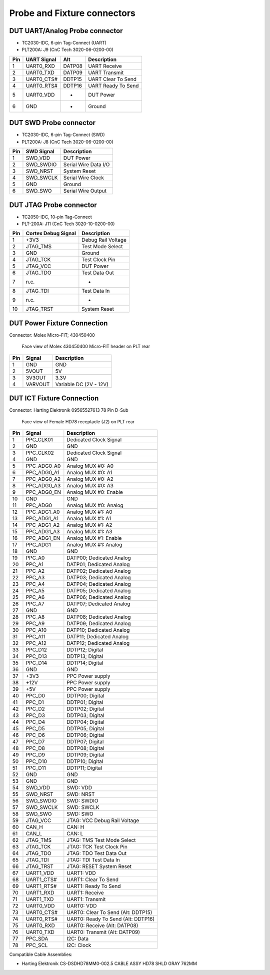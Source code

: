 Probe and Fixture connectors
----------------------------

DUT UART/Analog Probe connector
^^^^^^^^^^^^^^^^^^^^^^^^^^^^^^^

- TC2030-IDC, 6-pin Tag-Connect (UART)
- PLT200A: J9 (CnC Tech 3020-06-0200-00)

=======  ==============  =======  =========================
Pin      UART Signal     Alt      Description
=======  ==============  =======  =========================
1        UART0_RXD       DATP08   UART Receive
2        UART0_TXD       DATP09   UART Transmit
3        UART0_CTS#      DDTP15   UART Clear To Send
4        UART0_RTS#      DDTP16   UART Ready To Send
5        UART0_VDD       -        DUT Power
6        GND             -        Ground
=======  ==============  =======  =========================

DUT SWD Probe connector
^^^^^^^^^^^^^^^^^^^^^^^

- TC2030-IDC, 6-pin Tag-Connect (SWD)
- PLT200A: J8 (CnC Tech 3020-06-0200-00)

=======  ===========  ====================
Pin      SWD Signal   Description
=======  ===========  ====================
1        SWD_VDD      DUT Power
2        SWD_SWDIO    Serial Wire Data I/O
3        SWD_NRST     System Reset
4        SWD_SWCLK    Serial Wire Clock
5        GND          Ground
6        SWD_SWO      Serial Wire Output
=======  ===========  ====================


DUT JTAG Probe connector
^^^^^^^^^^^^^^^^^^^^^^^^

- TC2050-IDC, 10-pin Tag-Connect
- PLT-200A: J11 (CnC Tech 3020-10-0200-00)

=======  ===================  ==================
Pin      Cortex Debug Signal  Description
=======  ===================  ==================
1        +3V3                 Debug Rail Voltage
2        JTAG_TMS             Test Mode Select
3        GND                  Ground
4        JTAG_TCK             Test Clock Pin
5        JTAG_VCC             DUT Power
6        JTAG_TDO             Test Data Out
7        n.c.                 -
8        JTAG_TDI             Test Data In
9        n.c.                 -
10       JTAG_TRST            System Reset
=======  ===================  ==================

DUT Power Fixture Connection
^^^^^^^^^^^^^^^^^^^^^^^^^^^^

Connector: Molex Micro-FIT; 430450400

.. figure:: images/pwr4-socket-drawing.svg

   Face view of Molex 430450400 Micro-FIT header on PLT rear

=======  ===========  ============================
Pin      Signal       Description
=======  ===========  ============================
1        GND          GND
2        5VOUT        5V
3        3V3OUT       3.3V
4        VARVOUT      Variable DC (2V - 12V)
=======  ===========  ============================

DUT ICT Fixture Connection
^^^^^^^^^^^^^^^^^^^^^^^^^^

Connector: Harting Elektronik 09565527613 78 Pin D-Sub

.. figure:: images/hd78-drawing.svg

   Face view of Female HD78 receptacle (J2) on PLT rear


=======  ===========  ============================
Pin      Signal       Description
=======  ===========  ============================
1        PPC_CLK01    Dedicated Clock Signal
2        GND          GND
3        PPC_CLK02    Dedicated Clock Signal
4        GND          GND
5        PPC_ADG0_A0  Analog MUX #0: A0
6        PPC_ADG0_A1  Analog MUX #0: A1
7        PPC_ADG0_A2  Analog MUX #0: A2
8        PPC_ADG0_A3  Analog MUX #0: A3
9        PPC_ADG0_EN  Analog MUX #0: Enable
10       GND          GND
11       PPC_ADG0     Analog MUX #0: Analog
12       PPC_ADG1_A0  Analog MUX #1: A0
13       PPC_ADG1_A1  Analog MUX #1: A1
14       PPC_ADG1_A2  Analog MUX #1: A2
15       PPC_ADG1_A3  Analog MUX #1: A3
16       PPC_ADG1_EN  Analog MUX #1: Enable
17       PPC_ADG1     Analog MUX #1: Analog
18       GND          GND
19       PPC_A0       DATP00; Dedicated Analog
20       PPC_A1       DATP01; Dedicated Analog
21       PPC_A2       DATP02; Dedicated Analog
22       PPC_A3       DATP03; Dedicated Analog
23       PPC_A4       DATP04; Dedicated Analog
24       PPC_A5       DATP05; Dedicated Analog
25       PPC_A6       DATP06; Dedicated Analog
26       PPC_A7       DATP07; Dedicated Analog
27       GND          GND
28       PPC_A8       DATP08; Dedicated Analog
29       PPC_A9       DATP09; Dedicated Analog
30       PPC_A10      DATP10; Dedicated Analog
31       PPC_A11      DATP11; Dedicated Analog
32       PPC_A12      DATP12; Dedicated Analog
33       PPC_D12      DDTP12; Digital
34       PPC_D13      DDTP13; Digital
35       PPC_D14      DDTP14; Digital
36       GND          GND
37       +3V3         PPC Power supply
38       +12V         PPC Power supply
39       +5V          PPC Power supply
40       PPC_D0       DDTP00; Digital
41       PPC_D1       DDTP01; Digital
42       PPC_D2       DDTP02; Digital
43       PPC_D3       DDTP03; Digital
44       PPC_D4       DDTP04; Digital
45       PPC_D5       DDTP05; Digital
46       PPC_D6       DDTP06; Digital
47       PPC_D7       DDTP07; Digital
48       PPC_D8       DDTP08; Digital
49       PPC_D9       DDTP09; Digital
50       PPC_D10      DDTP10; Digital
51       PPC_D11      DDTP11; Digital
52       GND          GND
53       GND          GND
54       SWD_VDD      SWD: VDD
55       SWD_NRST     SWD: NRST
56       SWD_SWDIO    SWD: SWDIO
57       SWD_SWCLK    SWD: SWCLK
58       SWD_SWO      SWD: SWO
59       JTAG_VCC     JTAG: VCC Debug Rail Voltage
60       CAN_H        CAN: H
61       CAN_L        CAN: L
62       JTAG_TMS     JTAG: TMS Test Mode Select
63       JTAG_TCK     JTAG: TCK Test Clock Pin
64       JTAG_TDO     JTAG: TDO Test Data Out
65       JTAG_TDI     JTAG: TDI Test Data In
66       JTAG_TRST    JTAG: RESET System Reset
67       UART1_VDD    UART1: VDD
68       UART1_CTS#   UART1: Clear To Send
69       UART1_RTS#   UART1: Ready To Send
70       UART1_RXD    UART1: Receive
71       UART1_TXD    UART1: Transmit
72       UART0_VDD    UART0: VDD
73       UART0_CTS#   UART0: Clear To Send (Alt: DDTP15)
74       UART0_RTS#   UART0: Ready To Send (Alt: DDTP16)
75       UART0_RXD    UART0: Receive (Alt: DATP08)
76       UART0_TXD    UART0: Transmit (Alt: DATP09)
77       PPC_SDA      I2C: Data
78       PPC_SCL      I2C: Clock
=======  ===========  ============================


Compatible Cable Assemblies:

- Harting Elektronik CS-DSDHD78MM0-002.5 CABLE ASSY HD78 SHLD GRAY 762MM
